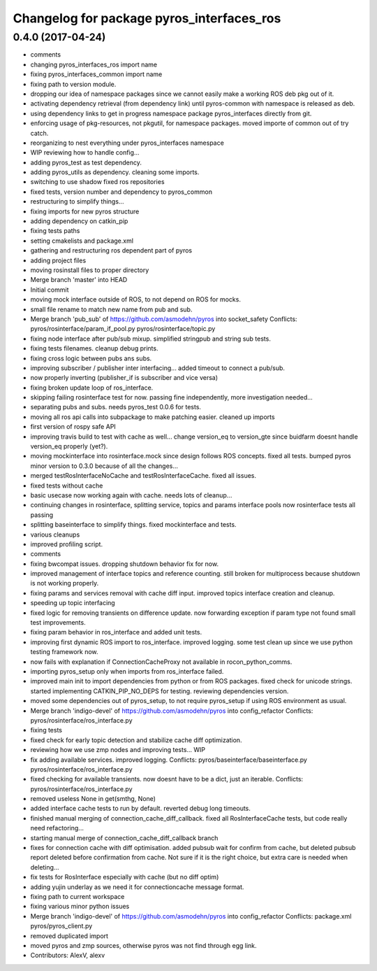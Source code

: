 ^^^^^^^^^^^^^^^^^^^^^^^^^^^^^^^^^^^^^^^^^^
Changelog for package pyros_interfaces_ros
^^^^^^^^^^^^^^^^^^^^^^^^^^^^^^^^^^^^^^^^^^

0.4.0 (2017-04-24)
------------------
* comments
* changing pyros_interfaces_ros import name
* fixing pyros_interfaces_common import name
* fixing path to version module.
* dropping our idea of namespace packages since we cannot easily make a working ROS deb pkg out of it.
* activating dependency retrieval (from dependency link) until pyros-common with namespace is released as deb.
* using dependency links to get in progress namespace package pyros_interfaces directly from git.
* enforcing usage of pkg-resources, not pkgutil, for namespace packages.
  moved importe of common out of try catch.
* reorganizing to nest everything under pyros_interfaces namespace
* WIP reviewing how to handle config...
* adding pyros_test as test dependency.
* adding pyros_utils as dependency.
  cleaning some imports.
* switching to use shadow fixed ros repositories
* fixed tests, version number and dependency to pyros_common
* restructuring to simplify things...
* fixing imports for new pyros structure
* adding dependency on catkin_pip
* fixing tests paths
* setting cmakelists and package.xml
* gathering and restructuring ros dependent part of pyros
* adding project files
* moving rosinstall files to proper directory
* Merge branch 'master' into HEAD
* Initial commit
* moving mock interface outside of ROS, to not depend on ROS for mocks.
* small file rename to match new name from pub and sub.
* Merge branch 'pub_sub' of https://github.com/asmodehn/pyros into socket_safety
  Conflicts:
  pyros/rosinterface/param_if_pool.py
  pyros/rosinterface/topic.py
* fixing node interface after pub/sub mixup. simplified stringpub and string sub tests.
* fixing tests filenames. cleanup debug prints.
* fixing cross logic between pubs ans subs.
* improving subscriber / publisher inter interfacing... added timeout to connect a pub/sub.
* now properly inverting (publisher_if is subscriber and vice versa)
* fixing broken update loop of ros_interface.
* skipping failing rosinterface test for now. passing fine independently, more investigation needed...
* separating pubs and subs. needs pyros_test 0.0.6 for tests.
* moving all ros api calls into subpackage to make patching easier.
  cleaned up imports
* first version of rospy safe API
* improving travis build to test with cache as well...
  change version_eq to version_gte since buidfarm doesnt handle version_eq properly (yet?).
* moving mockinterface into rosinterface.mock since design follows ROS concepts.
  fixed all tests.
  bumped pyros minor version to 0.3.0 because of all the changes...
* merged testRosInterfaceNoCache and testRosInterfaceCache. fixed all issues.
* fixed tests without cache
* basic usecase now working again with cache. needs lots of cleanup...
* continuing changes in rosinterface, splitting service, topics and params interface pools
  now rosinterface tests all passing
* splitting baseinterface to simplify things. fixed mockinterface and tests.
* various cleanups
* improved profiling script.
* comments
* fixing bwcompat issues.
  dropping shutdown behavior fix for now.
* improved management of interface topics and reference counting.
  still broken for multiprocess because shutdown is not working properly.
* fixing params and services removal with cache diff input.
  improved topics interface creation and cleanup.
* speeding up topic interfacing
* fixed logic for removing transients on difference update.
  now forwarding exception if param type not found
  small test improvements.
* fixing param behavior in ros_interface and added unit tests.
* improving first dynamic ROS import to ros_interface. improved logging.
  some test clean up since we use python testing framework now.
* now fails with explanation if ConnectionCacheProxy not available in rocon_python_comms.
* importing pyros_setup only when imports from ros_interface failed.
* improved main init to import dependencies from python or from ROS packages.
  fixed check for unicode strings.
  started implementing CATKIN_PIP_NO_DEPS for testing.
  reviewing dependencies version.
* moved some dependencies out of pyros_setup, to not require pyros_setup if using ROS environment as usual.
* Merge branch 'indigo-devel' of https://github.com/asmodehn/pyros into config_refactor
  Conflicts:
  pyros/rosinterface/ros_interface.py
* fixing tests
* fixed check for early topic detection and stabilize cache diff optimization.
* reviewing how we use zmp nodes and improving tests... WIP
* fix adding available services.
  improved logging.
  Conflicts:
  pyros/baseinterface/baseinterface.py
  pyros/rosinterface/ros_interface.py
* fixed checking for available transients. now doesnt have to be a dict, just an iterable.
  Conflicts:
  pyros/rosinterface/ros_interface.py
* removed useless None in get(smthg, None)
* added interface cache tests to run by default.
  reverted debug long timeouts.
* finished manual merging of connection_cache_diff_callback.
  fixed all RosInterfaceCache tests, but code really need refactoring...
* starting manual merge of connection_cache_diff_callback branch
* fixes for connection cache with diff optimisation.
  added pubsub wait for confirm from cache, but deleted pubsub report deleted before confirmation from cache.
  Not sure if it is the right choice, but extra care is needed when deleting...
* fix tests for RosInterface especially with cache (but no diff optim)
* adding yujin underlay as we need it for connectioncache message format.
* fixing path to current workspace
* fixing various minor python issues
* Merge branch 'indigo-devel' of https://github.com/asmodehn/pyros into config_refactor
  Conflicts:
  package.xml
  pyros/pyros_client.py
* removed duplicated import
* moved pyros and zmp sources, otherwise pyros was not find through egg link.
* Contributors: AlexV, alexv
